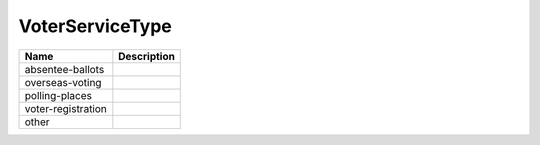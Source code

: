 VoterServiceType
================
+----------------------+----------------------------------------------------------------------------------+
| Name                 | Description                                                                      |
|                      |                                                                                  |
+======================+==================================================================================+
| absentee-ballots     |                                                                                  |
+----------------------+----------------------------------------------------------------------------------+
| overseas-voting      |                                                                                  |
+----------------------+----------------------------------------------------------------------------------+
| polling-places       |                                                                                  |
+----------------------+----------------------------------------------------------------------------------+
| voter-registration   |                                                                                  |
+----------------------+----------------------------------------------------------------------------------+
| other                |                                                                                  |
+----------------------+----------------------------------------------------------------------------------+
